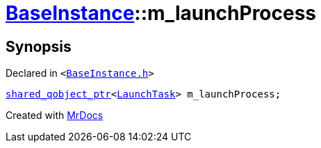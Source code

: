[#BaseInstance-m_launchProcess]
= xref:BaseInstance.adoc[BaseInstance]::m&lowbar;launchProcess
:relfileprefix: ../
:mrdocs:


== Synopsis

Declared in `&lt;https://github.com/PrismLauncher/PrismLauncher/blob/develop/launcher/BaseInstance.h#L307[BaseInstance&period;h]&gt;`

[source,cpp,subs="verbatim,replacements,macros,-callouts"]
----
xref:shared_qobject_ptr.adoc[shared&lowbar;qobject&lowbar;ptr]&lt;xref:LaunchTask.adoc[LaunchTask]&gt; m&lowbar;launchProcess;
----



[.small]#Created with https://www.mrdocs.com[MrDocs]#
